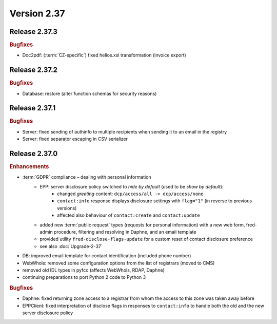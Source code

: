 


Version 2.37
============

Release 2.37.3
--------------

.. rubric:: Bugfixes

* Doc2pdf: (\ :term:`CZ-specific`) fixed helios.xsl transformation (invoice export)



Release 2.37.2
--------------

.. rubric:: Bugfixes

* Database: restore (alter function schemas for security reasons)



Release 2.37.1
--------------

.. rubric:: Bugfixes

* Server: fixed sending of authinfo to multiple recipients when sending it to an email in the registry
* Server: fixed separator escaping in CSV serializer



Release 2.37.0
--------------

.. rubric:: Enhancements

* :term:`GDPR` compliance – dealing with personal information
   * EPP: server disclosure policy switched to *hide by default* (used to be *show by default*):
      * changed *greeting* content: ``dcp/access/all -> dcp/access/none``
      * ``contact:info`` response displays disclosure settings with ``flag="1"``
        (in reverse to previous versions)
      * affected also behaviour of ``contact:create`` and ``contact:update``
   * added new :term:`public request` types (requests for personal information)
     with a new web form, fred-admin procedure, filtering and resolving in Daphne,
     and an email template
   * provided utility ``fred-disclose-flags-update`` for a custom reset
     of contact disclosure preference
   * see also :doc:`Upgrade-2-37`

* DB: improved email template for contact identification (included phone number)
* WebWhois: removed some configuration options from the list of registrars (moved to CMS)
* removed old IDL types in pyfco (affects WebWhois, RDAP, Daphne)
* continuing preparations to port Python 2 code to Python 3

.. rubric:: Bugfixes

* Daphne: fixed returning zone access to a registrar from whom the access
  to this zone was taken away before
* EPPClient: fixed interpretation of disclose flags in responses to ``contact:info``
  to handle both the old and the new server disclosure policy

